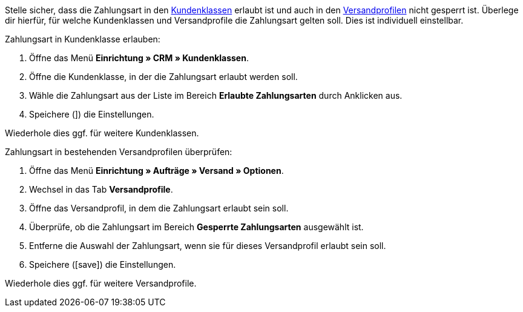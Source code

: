 Stelle sicher, dass die Zahlungsart in den <<crm/kontakte-verwalten#15, Kundenklassen>> erlaubt ist und auch in den <<fulfillment/versand-vorbereiten#1800, Versandprofilen>> nicht gesperrt ist. Überlege dir hierfür, für welche Kundenklassen und Versandprofile die Zahlungsart gelten soll. Dies ist individuell einstellbar.

[.instruction]
Zahlungsart in Kundenklasse erlauben:

. Öffne das Menü *Einrichtung » CRM » Kundenklassen*.
. Öffne die Kundenklasse, in der die Zahlungsart erlaubt werden soll.
. Wähle die Zahlungsart aus der Liste im Bereich *Erlaubte Zahlungsarten* durch Anklicken aus.
. Speichere (]) die Einstellungen.

Wiederhole dies ggf. für weitere Kundenklassen.

[.instruction]
Zahlungsart in bestehenden Versandprofilen überprüfen:

. Öffne das Menü *Einrichtung » Aufträge » Versand » Optionen*.
. Wechsel in das Tab *Versandprofile*.
. Öffne das Versandprofil, in dem die Zahlungsart erlaubt sein soll.
. Überprüfe, ob die Zahlungsart im Bereich *Gesperrte Zahlungsarten* ausgewählt ist.
. Entferne die Auswahl der Zahlungsart, wenn sie für dieses Versandprofil erlaubt sein soll.
. Speichere (icon:save[role=green]) die Einstellungen.

Wiederhole dies ggf. für weitere Versandprofile.

